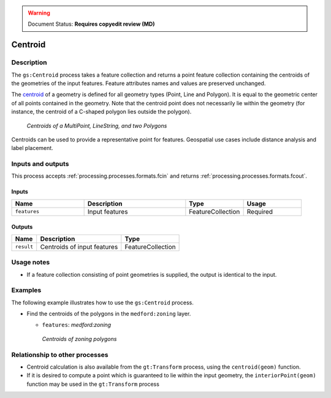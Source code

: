 .. _processing.processes.vector.centroid:

.. warning:: Document Status: **Requires copyedit review (MD)**

Centroid
========

.. todo:: Graphic needed.

Description
-----------

The ``gs:Centroid`` process takes a feature collection and returns a point feature collection 
containing the centroids of the geometries of the input features. 
Feature attributes names and values are preserved unchanged.

The `centroid <http://en.wikipedia.org/wiki/Centroid>`_ of a geometry is defined for all geometry types (Point, Line and Polygon). 
It is equal to the geometric center of all points contained in the geometry.
Note that the centroid point does not necessarily lie within the geometry
(for instance, the centroid of a C-shaped polygon lies outside the polygon).

.. figure:: img/centroid.png 

   *Centroids of a MultiPoint, LineString, and two Polygons*

Centroids can be used to provide a representative point for features.  
Geospatial use cases include distance analysis and label placement.

Inputs and outputs
------------------

This process accepts :ref:`processing.processes.formats.fcin` and returns :ref:`processing.processes.formats.fcout`.

Inputs
^^^^^^

.. list-table::
   :header-rows: 1
   :widths: 25 35 20 20
   
   * - Name
     - Description
     - Type
     - Usage
   * - ``features``
     - Input features
     - FeatureCollection
     - Required

Outputs
^^^^^^^

.. list-table::
   :header-rows: 1

   * - Name
     - Description
     - Type
   * - ``result``
     - Centroids of input features
     - FeatureCollection

Usage notes
---------------

* If a feature collection consisting of point geometries is supplied, the output is identical to the input.

Examples
--------
 
The following example illustrates how to use the ``gs:Centroid`` process.

* Find the centroids of the polygons in the ``medford:zoning`` layer.

  - ``features``: *medford:zoning*

  .. figure:: img/centroid-med.png
  
   *Centroids of zoning polygons*


Relationship to other processes
-------------------------------

* Centroid calculation is also available from the ``gt:Transform`` process, using the ``centroid(geom)`` function.
 
* If it is desired to compute a point which is guaranteed to lie within the input geometry,
  the ``interiorPoint(geom)`` function may be used in the ``gt:Transform`` process

